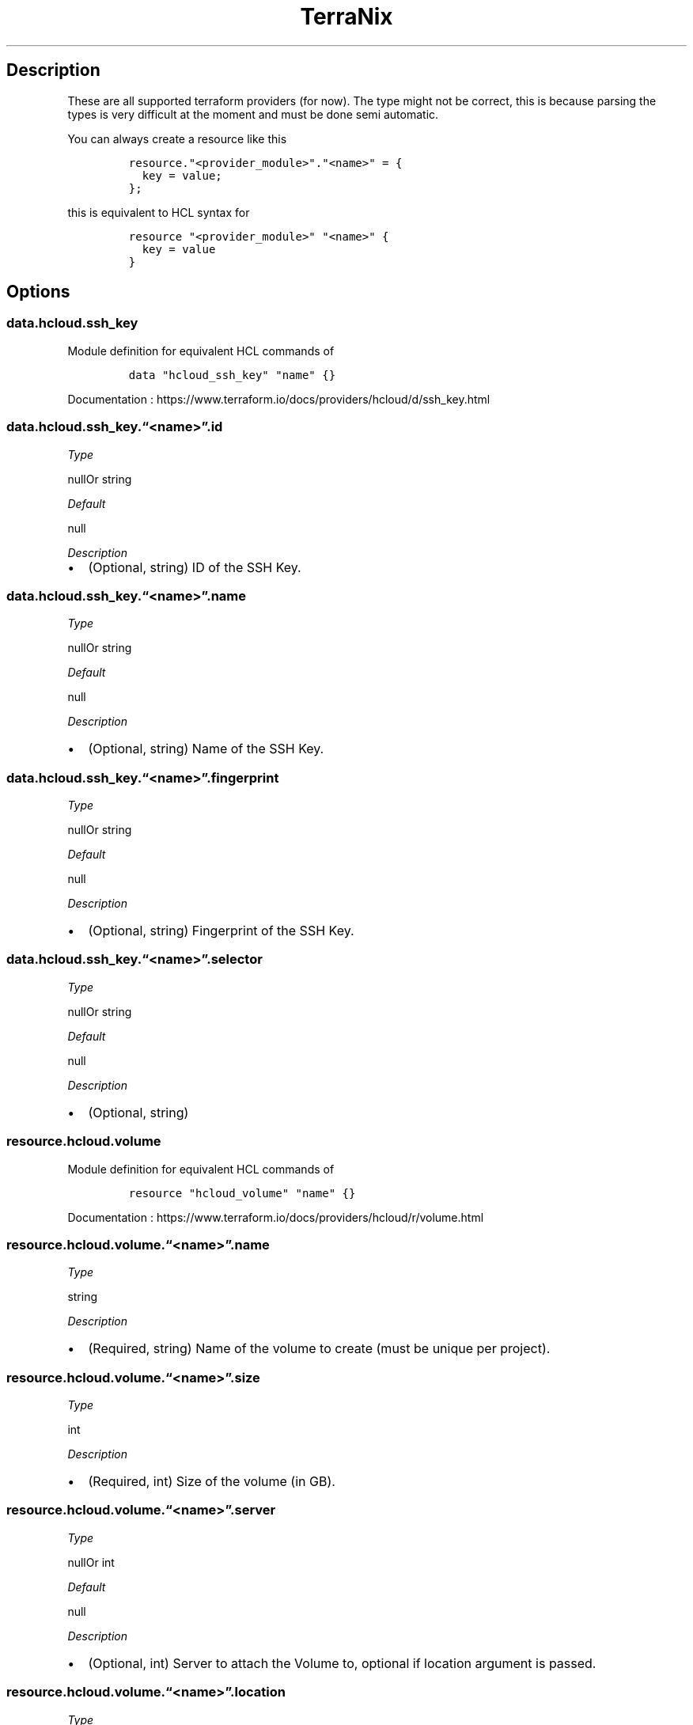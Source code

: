 .\" Automatically generated by Pandoc 2.2.1
.\"
.TH "TerraNix" "" "2018\-12\-08" "" ""
.hy
.SH Description
.PP
These are all supported terraform providers (for now).
The type might not be correct, this is because parsing the types is very
difficult at the moment and must be done semi automatic.
.PP
You can always create a resource like this
.IP
.nf
\f[C]
resource."<provider_module>"."<name>"\ =\ {
\ \ key\ =\ value;
};
\f[]
.fi
.PP
this is equivalent to HCL syntax for
.IP
.nf
\f[C]
resource\ "<provider_module>"\ "<name>"\ {
\ \ key\ =\ value
}
\f[]
.fi
.SH Options
.SS data.hcloud.ssh_key
.PP
Module definition for equivalent HCL commands of
.IP
.nf
\f[C]
data\ "hcloud_ssh_key"\ "name"\ {}
\f[]
.fi
.PP
Documentation :
https://www.terraform.io/docs/providers/hcloud/d/ssh_key.html
.SS data.hcloud.ssh_key.\[lq]<name>\[rq].id
.PP
\f[I]Type\f[]
.PP
nullOr string
.PP
\f[I]Default\f[]
.PP
null
.PP
\f[I]Description\f[]
.IP \[bu] 2
(Optional, string) ID of the SSH Key.
.SS data.hcloud.ssh_key.\[lq]<name>\[rq].name
.PP
\f[I]Type\f[]
.PP
nullOr string
.PP
\f[I]Default\f[]
.PP
null
.PP
\f[I]Description\f[]
.IP \[bu] 2
(Optional, string) Name of the SSH Key.
.SS data.hcloud.ssh_key.\[lq]<name>\[rq].fingerprint
.PP
\f[I]Type\f[]
.PP
nullOr string
.PP
\f[I]Default\f[]
.PP
null
.PP
\f[I]Description\f[]
.IP \[bu] 2
(Optional, string) Fingerprint of the SSH Key.
.SS data.hcloud.ssh_key.\[lq]<name>\[rq].selector
.PP
\f[I]Type\f[]
.PP
nullOr string
.PP
\f[I]Default\f[]
.PP
null
.PP
\f[I]Description\f[]
.IP \[bu] 2
(Optional, string)
.SS resource.hcloud.volume
.PP
Module definition for equivalent HCL commands of
.IP
.nf
\f[C]
resource\ "hcloud_volume"\ "name"\ {}
\f[]
.fi
.PP
Documentation :
https://www.terraform.io/docs/providers/hcloud/r/volume.html
.SS resource.hcloud.volume.\[lq]<name>\[rq].name
.PP
\f[I]Type\f[]
.PP
string
.PP
\f[I]Description\f[]
.IP \[bu] 2
(Required, string) Name of the volume to create (must be unique per
project).
.SS resource.hcloud.volume.\[lq]<name>\[rq].size
.PP
\f[I]Type\f[]
.PP
int
.PP
\f[I]Description\f[]
.IP \[bu] 2
(Required, int) Size of the volume (in GB).
.SS resource.hcloud.volume.\[lq]<name>\[rq].server
.PP
\f[I]Type\f[]
.PP
nullOr int
.PP
\f[I]Default\f[]
.PP
null
.PP
\f[I]Description\f[]
.IP \[bu] 2
(Optional, int) Server to attach the Volume to, optional if location
argument is passed.
.SS resource.hcloud.volume.\[lq]<name>\[rq].location
.PP
\f[I]Type\f[]
.PP
nullOr string
.PP
\f[I]Default\f[]
.PP
null
.PP
\f[I]Description\f[]
.IP \[bu] 2
(Optional, string) Location of the volume to create, optional if
server_id argument is passed.
.SS data.hcloud.image
.PP
Module definition for equivalent HCL commands of
.IP
.nf
\f[C]
data\ "hcloud_image"\ "name"\ {}
\f[]
.fi
.PP
Documentation :
https://www.terraform.io/docs/providers/hcloud/d/image.html
.SS data.hcloud.image.\[lq]<name>\[rq].id
.PP
\f[I]Type\f[]
.PP
nullOr string
.PP
\f[I]Default\f[]
.PP
null
.PP
\f[I]Description\f[]
.IP \[bu] 2
(Optional, string) ID of the Image.
.SS data.hcloud.image.\[lq]<name>\[rq].name
.PP
\f[I]Type\f[]
.PP
nullOr string
.PP
\f[I]Default\f[]
.PP
null
.PP
\f[I]Description\f[]
.IP \[bu] 2
(Optional, string) Name of the Image.
.SS data.hcloud.image.\[lq]<name>\[rq].selector
.PP
\f[I]Type\f[]
.PP
nullOr string
.PP
\f[I]Default\f[]
.PP
null
.PP
\f[I]Description\f[]
.IP \[bu] 2
(Optional, string)
.SS data.hcloud.image.\[lq]<name>\[rq].most_recent
.PP
\f[I]Type\f[]
.PP
nullOr string
.PP
\f[I]Default\f[]
.PP
null
.PP
\f[I]Description\f[]
.IP \[bu] 2
(Optional, bool) If more than one result is returned, use the most
recent Image.
.SS resource.hcloud.floating_ip
.PP
Module definition for equivalent HCL commands of
.IP
.nf
\f[C]
resource\ "hcloud_floating_ip"\ "name"\ {}
\f[]
.fi
.PP
Documentation :
https://www.terraform.io/docs/providers/hcloud/r/floating_ip.html
.SS resource.hcloud.floating_ip.\[lq]<name>\[rq].type
.PP
\f[I]Type\f[]
.PP
nullOr string
.PP
\f[I]Default\f[]
.PP
null
.PP
\f[I]Description\f[]
.IP \[bu] 2
(Required, string) Type of the Floating IP.
.SS resource.hcloud.floating_ip.\[lq]<name>\[rq].server_id
.PP
\f[I]Type\f[]
.PP
nullOr string
.PP
\f[I]Default\f[]
.PP
null
.PP
\f[I]Description\f[]
.IP \[bu] 2
(Optional, int) Server to assign the Floating IP to.
.SS resource.hcloud.floating_ip.\[lq]<name>\[rq].home_location
.PP
\f[I]Type\f[]
.PP
nullOr string
.PP
\f[I]Default\f[]
.PP
null
.PP
\f[I]Description\f[]
.IP \[bu] 2
(Optional, string) Home location (routing is optimized for that
location).
Optional if server_id argument is passed.
.SS resource.hcloud.floating_ip.\[lq]<name>\[rq].description
.PP
\f[I]Type\f[]
.PP
nullOr string
.PP
\f[I]Default\f[]
.PP
null
.PP
\f[I]Description\f[]
.IP \[bu] 2
(Optional, string) Description of the Floating IP.
.SS data.hcloud.floating_ip
.PP
Module definition for equivalent HCL commands of
.IP
.nf
\f[C]
data\ "hcloud_floating_ip"\ "name"\ {}
\f[]
.fi
.PP
Documentation :
https://www.terraform.io/docs/providers/hcloud/d/floating_ip.html
.SS data.hcloud.floating_ip.\[lq]<name>\[rq].ip_address
.PP
\f[I]Type\f[]
.PP
nullOr string
.PP
\f[I]Default\f[]
.PP
null
.PP
\f[I]Description\f[]
.IP \[bu] 2
(Optional, string) IP address of the Floating IP.
.SS data.hcloud.floating_ip.\[lq]<name>\[rq].selector
.PP
\f[I]Type\f[]
.PP
nullOr string
.PP
\f[I]Default\f[]
.PP
null
.PP
\f[I]Description\f[]
.IP \[bu] 2
(Optional, string)
.SS resource.hcloud.floating_ip_assignment
.PP
Module definition for equivalent HCL commands of
.IP
.nf
\f[C]
resource\ "hcloud_floating_ip_assignment"\ "name"\ {}
\f[]
.fi
.PP
Documentation :
https://www.terraform.io/docs/providers/hcloud/r/floating_ip_assignment.html
.SS resource.hcloud.floating_ip_assignment.\[lq]<name>\[rq].floating_ip_id
.PP
\f[I]Type\f[]
.PP
nullOr string
.PP
\f[I]Default\f[]
.PP
null
.PP
\f[I]Description\f[]
.IP \[bu] 2
(Required, int) ID of the Floating IP.
.SS resource.hcloud.floating_ip_assignment.\[lq]<name>\[rq].server_id
.PP
\f[I]Type\f[]
.PP
nullOr string
.PP
\f[I]Default\f[]
.PP
null
.PP
\f[I]Description\f[]
.IP \[bu] 2
(Required, int) Server to assign the Floating IP to.
.SS resource.hcloud.volume_attachment
.PP
Module definition for equivalent HCL commands of
.IP
.nf
\f[C]
resource\ "hcloud_volume_attachment"\ "name"\ {}
\f[]
.fi
.PP
Documentation :
https://www.terraform.io/docs/providers/hcloud/r/volume_attachment.html
.SS resource.hcloud.volume_attachment.\[lq]<name>\[rq].volume_id
.PP
\f[I]Type\f[]
.PP
nullOr string
.PP
\f[I]Default\f[]
.PP
null
.PP
\f[I]Description\f[]
.IP \[bu] 2
(Required, int) ID of the Volume.
.SS resource.hcloud.volume_attachment.\[lq]<name>\[rq].server_id
.PP
\f[I]Type\f[]
.PP
nullOr string
.PP
\f[I]Default\f[]
.PP
null
.PP
\f[I]Description\f[]
.IP \[bu] 2
(Required, int) Server to attach the Volume to.
.SS resource.hcloud.server
.PP
Module definition for equivalent HCL commands of
.IP
.nf
\f[C]
resource\ "hcloud_server"\ "name"\ {}
\f[]
.fi
.PP
Documentation :
https://www.terraform.io/docs/providers/hcloud/r/server.html
.SS resource.hcloud.server.\[lq]<name>\[rq].name
.PP
\f[I]Type\f[]
.PP
string
.PP
\f[I]Description\f[]
.IP \[bu] 2
(Required, string) Name of the server to create (must be unique per
project and a valid hostname as per RFC 1123).
.SS resource.hcloud.server.\[lq]<name>\[rq].server_type
.PP
\f[I]Type\f[]
.PP
string
.PP
\f[I]Description\f[]
.IP \[bu] 2
(Required, string) Name of the server type this server should be created
with.
.SS resource.hcloud.server.\[lq]<name>\[rq].image
.PP
\f[I]Type\f[]
.PP
string
.PP
\f[I]Description\f[]
.IP \[bu] 2
(Required, string) Name or ID of the image the server is created from.
.SS resource.hcloud.server.\[lq]<name>\[rq].location
.PP
\f[I]Type\f[]
.PP
nullOr string
.PP
\f[I]Default\f[]
.PP
null
.PP
\f[I]Description\f[]
.IP \[bu] 2
(Optional, string) The location name to create the server in.
, or
.SS resource.hcloud.server.\[lq]<name>\[rq].datacenter
.PP
\f[I]Type\f[]
.PP
nullOr string
.PP
\f[I]Default\f[]
.PP
null
.PP
\f[I]Description\f[]
.IP \[bu] 2
(Optional, string) The datacenter name to create the server in.
.SS resource.hcloud.server.\[lq]<name>\[rq].user_data
.PP
\f[I]Type\f[]
.PP
nullOr string
.PP
\f[I]Default\f[]
.PP
null
.PP
\f[I]Description\f[]
.IP \[bu] 2
(Optional, string) Cloud\-Init user data to use during server creation
.SS resource.hcloud.server.\[lq]<name>\[rq].ssh_keys
.PP
\f[I]Type\f[]
.PP
nullOr (listOf string)
.PP
\f[I]Default\f[]
.PP
null
.PP
\f[I]Description\f[]
.IP \[bu] 2
(Optional, list) SSH key IDs or names which should be injected into the
server at creation time
.SS resource.hcloud.server.\[lq]<name>\[rq].keep_disk
.PP
\f[I]Type\f[]
.PP
nullOr bool
.PP
\f[I]Default\f[]
.PP
null
.PP
\f[I]Description\f[]
.IP \[bu] 2
(Optional, bool) If true, do not upgrade the disk.
This allows downgrading the server type later.
.SS resource.hcloud.server.\[lq]<name>\[rq].iso
.PP
\f[I]Type\f[]
.PP
nullOr string
.PP
\f[I]Default\f[]
.PP
null
.PP
\f[I]Description\f[]
.IP \[bu] 2
(Optional, string) Name of an ISO image to mount.
.SS resource.hcloud.server.\[lq]<name>\[rq].rescue
.PP
\f[I]Type\f[]
.PP
nullOr string
.PP
\f[I]Default\f[]
.PP
null
.PP
\f[I]Description\f[]
.IP \[bu] 2
(Optional, string) Enable and boot in to the specified rescue system.
This enables simple installation of custom operating systems.
or
.SS resource.hcloud.server.\[lq]<name>\[rq].labels
.PP
\f[I]Type\f[]
.PP
nullOr (attrsOf string)
.PP
\f[I]Default\f[]
.PP
null
.PP
\f[I]Description\f[]
.IP \[bu] 2
(Optional, map) User\-defined labels (key\-value pairs) should be
created with.
.SS resource.hcloud.server.\[lq]<name>\[rq].backups
.PP
\f[I]Type\f[]
.PP
nullOr bool
.PP
\f[I]Default\f[]
.PP
null
.PP
\f[I]Description\f[]
.IP \[bu] 2
(Optional, boolean) Enable or disable backups.
.SS resource.hcloud.ssh_key
.PP
Module definition for equivalent HCL commands of
.IP
.nf
\f[C]
resource\ "hcloud_ssh_key"\ "name"\ {}
\f[]
.fi
.PP
Documentation :
https://www.terraform.io/docs/providers/hcloud/r/ssh_key.html
.SS resource.hcloud.ssh_key.\[lq]<name>\[rq].name
.PP
\f[I]Type\f[]
.PP
nullOr string
.PP
\f[I]Default\f[]
.PP
null
.PP
\f[I]Description\f[]
.IP \[bu] 2
(Required, string) Name of the SSH key.
.SS resource.hcloud.ssh_key.\[lq]<name>\[rq].public_key
.PP
\f[I]Type\f[]
.PP
nullOr string
.PP
\f[I]Default\f[]
.PP
null
.PP
\f[I]Description\f[]
.IP \[bu] 2
(Required, string) The public key.
If this is a file, it can be read using the file interpolation function
.SS resource.hcloud.rdns
.PP
Module definition for equivalent HCL commands of
.IP
.nf
\f[C]
resource\ "hcloud_rdns"\ "name"\ {}
\f[]
.fi
.PP
Documentation :
https://www.terraform.io/docs/providers/hcloud/r/rdns.html
.SS resource.hcloud.rdns.\[lq]<name>\[rq].dns_ptr
.PP
\f[I]Type\f[]
.PP
nullOr string
.PP
\f[I]Default\f[]
.PP
null
.PP
\f[I]Description\f[]
.IP \[bu] 2
(Required, string) The DNS address the should resolve to.
.SS resource.hcloud.rdns.\[lq]<name>\[rq].ip_address
.PP
\f[I]Type\f[]
.PP
nullOr string
.PP
\f[I]Default\f[]
.PP
null
.PP
\f[I]Description\f[]
.IP \[bu] 2
(Required, string) The IP address that should point to .
.SS resource.hcloud.rdns.\[lq]<name>\[rq].server_id
.PP
\f[I]Type\f[]
.PP
nullOr string
.PP
\f[I]Default\f[]
.PP
null
.PP
\f[I]Description\f[]
.IP \[bu] 2
(Required, int) The server the belongs to.
.SS resource.hcloud.rdns.\[lq]<name>\[rq].floating_ip_id
.PP
\f[I]Type\f[]
.PP
nullOr string
.PP
\f[I]Default\f[]
.PP
null
.PP
\f[I]Description\f[]
.IP \[bu] 2
(Required, int) The Floating IP the belongs to.
.SS data.hcloud.volume
.PP
Module definition for equivalent HCL commands of
.IP
.nf
\f[C]
data\ "hcloud_volume"\ "name"\ {}
\f[]
.fi
.PP
Documentation :
https://www.terraform.io/docs/providers/hcloud/d/volume.html
.SS data.hcloud.volume.\[lq]<name>\[rq].id
.PP
\f[I]Type\f[]
.PP
nullOr string
.PP
\f[I]Default\f[]
.PP
null
.PP
\f[I]Description\f[]
.IP \[bu] 2
ID of the volume.
.SS data.hcloud.volume.\[lq]<name>\[rq].name
.PP
\f[I]Type\f[]
.PP
nullOr string
.PP
\f[I]Default\f[]
.PP
null
.PP
\f[I]Description\f[]
.IP \[bu] 2
Name of the volume.
.SS data.hcloud.volume.\[lq]<name>\[rq].selector
.PP
\f[I]Type\f[]
.PP
nullOr string
.PP
\f[I]Default\f[]
.PP
null
.PP
\f[I]Description\f[]
.IP \[bu] 2
Label Selector.
For more information about possible values, visit the .
.SS resource.cloudflare.load_balancer_pool
.PP
Module definition for equivalent HCL commands of
.IP
.nf
\f[C]
resource\ "cloudflare_load_balancer_pool"\ "name"\ {}
\f[]
.fi
.PP
Documentation :
https://www.terraform.io/docs/providers/cloudflare/r/load_balancer_pool.html
.SS resource.cloudflare.load_balancer_pool.\[lq]<name>\[rq].name
.PP
\f[I]Type\f[]
.PP
nullOr string
.PP
\f[I]Default\f[]
.PP
null
.PP
\f[I]Description\f[]
.IP \[bu] 2
(Required) A short name (tag) for the pool.
Only alphanumeric characters, hyphens, and underscores are allowed.
.SS resource.cloudflare.load_balancer_pool.\[lq]<name>\[rq].origins
.PP
\f[I]Type\f[]
.PP
nullOr string
.PP
\f[I]Default\f[]
.PP
null
.PP
\f[I]Description\f[]
.IP \[bu] 2
(Required) The list of origins within this pool.
Traffic directed at this pool is balanced across all currently healthy
origins, provided the pool itself is healthy.
It\[aq]s a complex value.
See description below.
.SS resource.cloudflare.load_balancer_pool.\[lq]<name>\[rq].check_regions
.PP
\f[I]Type\f[]
.PP
nullOr string
.PP
\f[I]Default\f[]
.PP
null
.PP
\f[I]Description\f[]
.IP \[bu] 2
(Optional) A list of regions (specified by region code) from which to
run health checks.
Empty means every Cloudflare data center (the default), but requires an
Enterprise plan.
Region codes can be found .
.SS resource.cloudflare.load_balancer_pool.\[lq]<name>\[rq].description
.PP
\f[I]Type\f[]
.PP
nullOr string
.PP
\f[I]Default\f[]
.PP
null
.PP
\f[I]Description\f[]
.IP \[bu] 2
(Optional) Free text description.
.SS resource.cloudflare.load_balancer_pool.\[lq]<name>\[rq].enabled
.PP
\f[I]Type\f[]
.PP
nullOr string
.PP
\f[I]Default\f[]
.PP
null
.PP
\f[I]Description\f[]
.IP \[bu] 2
(Optional) Whether to enable (the default) this pool.
Disabled pools will not receive traffic and are excluded from health
checks.
Disabling a pool will cause any load balancers using it to failover to
the next pool (if any).
.SS resource.cloudflare.load_balancer_pool.\[lq]<name>\[rq].minimum_origins
.PP
\f[I]Type\f[]
.PP
nullOr string
.PP
\f[I]Default\f[]
.PP
null
.PP
\f[I]Description\f[]
.IP \[bu] 2
(Optional) The minimum number of origins that must be healthy for this
pool to serve traffic.
If the number of healthy origins falls below this number, the pool will
be marked unhealthy and we will failover to the next available pool.
Default: 1.
.SS resource.cloudflare.load_balancer_pool.\[lq]<name>\[rq].monitor
.PP
\f[I]Type\f[]
.PP
nullOr string
.PP
\f[I]Default\f[]
.PP
null
.PP
\f[I]Description\f[]
.IP \[bu] 2
(Optional) The ID of the Monitor to use for health checking origins
within this pool.
.SS resource.cloudflare.load_balancer_pool.\[lq]<name>\[rq].notification_email
.PP
\f[I]Type\f[]
.PP
nullOr string
.PP
\f[I]Default\f[]
.PP
null
.PP
\f[I]Description\f[]
.IP \[bu] 2
(Optional) The email address to send health status notifications to.
This can be an individual mailbox or a mailing list.
.SS resource.cloudflare.worker_script
.PP
Module definition for equivalent HCL commands of
.IP
.nf
\f[C]
resource\ "cloudflare_worker_script"\ "name"\ {}
\f[]
.fi
.PP
Documentation :
https://www.terraform.io/docs/providers/cloudflare/r/worker_script.html
.SS resource.cloudflare.worker_script.\[lq]<name>\[rq].zone
.PP
\f[I]Type\f[]
.PP
nullOr string
.PP
\f[I]Default\f[]
.PP
null
.PP
\f[I]Description\f[]
.IP \[bu] 2
(Required for single\-script accounts) The zone for the script.
.SS resource.cloudflare.worker_script.\[lq]<name>\[rq].name
.PP
\f[I]Type\f[]
.PP
nullOr string
.PP
\f[I]Default\f[]
.PP
null
.PP
\f[I]Description\f[]
.IP \[bu] 2
(Required for multi\-script accounts) The name for the script.
.SS resource.cloudflare.worker_script.\[lq]<name>\[rq].content
.PP
\f[I]Type\f[]
.PP
nullOr string
.PP
\f[I]Default\f[]
.PP
null
.PP
\f[I]Description\f[]
.IP \[bu] 2
(Required) The script content.
.SS resource.cloudflare.firewall_rule
.PP
Module definition for equivalent HCL commands of
.IP
.nf
\f[C]
resource\ "cloudflare_firewall_rule"\ "name"\ {}
\f[]
.fi
.PP
Documentation :
https://www.terraform.io/docs/providers/cloudflare/r/firewall_rule.html
.SS resource.cloudflare.firewall_rule.\[lq]<name>\[rq].zone
.PP
\f[I]Type\f[]
.PP
nullOr string
.PP
\f[I]Default\f[]
.PP
null
.PP
\f[I]Description\f[]
.IP \[bu] 2
(Optional) The DNS zone to which the Firewall Rule should be added.
Will be resolved to upon creation.
.SS resource.cloudflare.firewall_rule.\[lq]<name>\[rq].zone_id
.PP
\f[I]Type\f[]
.PP
nullOr string
.PP
\f[I]Default\f[]
.PP
null
.PP
\f[I]Description\f[]
.IP \[bu] 2
(Optional) The DNS zone to which the Filter should be added.
.SS resource.cloudflare.firewall_rule.\[lq]<name>\[rq].action
.PP
\f[I]Type\f[]
.PP
nullOr string
.PP
\f[I]Default\f[]
.PP
null
.PP
\f[I]Description\f[]
.IP \[bu] 2
(Required) The action to apply to a matched request.
Allowed values: \[lq]block\[rq], \[lq]challenge\[rq], \[lq]allow\[rq],
\[lq]js_challenge\[rq].
.SS resource.cloudflare.firewall_rule.\[lq]<name>\[rq].priority
.PP
\f[I]Type\f[]
.PP
nullOr string
.PP
\f[I]Default\f[]
.PP
null
.PP
\f[I]Description\f[]
.IP \[bu] 2
(Optional) The priority of the rule to allow control of processing
order.
A lower number indicates high priority.
If not provided, any rules with a priority will be sequenced before
those without.
.SS resource.cloudflare.firewall_rule.\[lq]<name>\[rq].paused
.PP
\f[I]Type\f[]
.PP
nullOr string
.PP
\f[I]Default\f[]
.PP
null
.PP
\f[I]Description\f[]
.IP \[bu] 2
(Optional) Whether this filter based firewall rule is currently paused.
Boolean value.
.SS resource.cloudflare.firewall_rule.\[lq]<name>\[rq].expression
.PP
\f[I]Type\f[]
.PP
nullOr string
.PP
\f[I]Default\f[]
.PP
null
.PP
\f[I]Description\f[]
.IP \[bu] 2
(Required) The filter expression to be used.
.SS resource.cloudflare.firewall_rule.\[lq]<name>\[rq].description
.PP
\f[I]Type\f[]
.PP
nullOr string
.PP
\f[I]Default\f[]
.PP
null
.PP
\f[I]Description\f[]
.IP \[bu] 2
(Optional) A description of the rule to help identify it.
.SS resource.cloudflare.page_rule
.PP
Module definition for equivalent HCL commands of
.IP
.nf
\f[C]
resource\ "cloudflare_page_rule"\ "name"\ {}
\f[]
.fi
.PP
Documentation :
https://www.terraform.io/docs/providers/cloudflare/r/page_rule.html
.SS resource.cloudflare.page_rule.\[lq]<name>\[rq].zone
.PP
\f[I]Type\f[]
.PP
nullOr string
.PP
\f[I]Default\f[]
.PP
null
.PP
\f[I]Description\f[]
.IP \[bu] 2
(Required) The DNS zone to which the page rule should be added.
.SS resource.cloudflare.page_rule.\[lq]<name>\[rq].target
.PP
\f[I]Type\f[]
.PP
nullOr string
.PP
\f[I]Default\f[]
.PP
null
.PP
\f[I]Description\f[]
.IP \[bu] 2
(Required) The URL pattern to target with the page rule.
.SS resource.cloudflare.page_rule.\[lq]<name>\[rq].actions
.PP
\f[I]Type\f[]
.PP
nullOr string
.PP
\f[I]Default\f[]
.PP
null
.PP
\f[I]Description\f[]
.IP \[bu] 2
(Required) The actions taken by the page rule, options given below.
.SS resource.cloudflare.page_rule.\[lq]<name>\[rq].priority
.PP
\f[I]Type\f[]
.PP
nullOr string
.PP
\f[I]Default\f[]
.PP
null
.PP
\f[I]Description\f[]
.IP \[bu] 2
(Optional) The priority of the page rule among others for this target.
.SS resource.cloudflare.page_rule.\[lq]<name>\[rq].status
.PP
\f[I]Type\f[]
.PP
nullOr string
.PP
\f[I]Default\f[]
.PP
null
.PP
\f[I]Description\f[]
.IP \[bu] 2
(Optional) Whether the page rule is active or disabled.
.SS resource.cloudflare.custom_pages
.PP
Module definition for equivalent HCL commands of
.IP
.nf
\f[C]
resource\ "cloudflare_custom_pages"\ "name"\ {}
\f[]
.fi
.PP
Documentation :
https://www.terraform.io/docs/providers/cloudflare/r/custom_pages.html
.SS resource.cloudflare.custom_pages.\[lq]<name>\[rq].zone_id
.PP
\f[I]Type\f[]
.PP
nullOr string
.PP
\f[I]Default\f[]
.PP
null
.PP
\f[I]Description\f[]
.IP \[bu] 2
(Optional) The zone ID where the custom pages should be updated.
Either or must be provided.
.SS resource.cloudflare.custom_pages.\[lq]<name>\[rq].account_id
.PP
\f[I]Type\f[]
.PP
nullOr string
.PP
\f[I]Default\f[]
.PP
null
.PP
\f[I]Description\f[]
.IP \[bu] 2
(Optional) The account ID where the custom pages should be updated.
Either or must be provided.
If is present, it will override the zone setting.
.SS resource.cloudflare.custom_pages.\[lq]<name>\[rq].type
.PP
\f[I]Type\f[]
.PP
nullOr string
.PP
\f[I]Default\f[]
.PP
null
.PP
\f[I]Description\f[]
.IP \[bu] 2
(Required) The type of custom page you wish to update.
Must be one of , , , , , , , , , .
.SS resource.cloudflare.custom_pages.\[lq]<name>\[rq].url
.PP
\f[I]Type\f[]
.PP
nullOr string
.PP
\f[I]Default\f[]
.PP
null
.PP
\f[I]Description\f[]
.IP \[bu] 2
(Required) URL of where the custom page source is located.
.SS resource.cloudflare.custom_pages.\[lq]<name>\[rq].state
.PP
\f[I]Type\f[]
.PP
nullOr string
.PP
\f[I]Default\f[]
.PP
null
.PP
\f[I]Description\f[]
.IP \[bu] 2
(Required) Managed state of the custom page.
Must be one of , .
If the value is it will be removed from the Terraform state management.
.SS resource.cloudflare.load_balancer_monitor
.PP
Module definition for equivalent HCL commands of
.IP
.nf
\f[C]
resource\ "cloudflare_load_balancer_monitor"\ "name"\ {}
\f[]
.fi
.PP
Documentation :
https://www.terraform.io/docs/providers/cloudflare/r/load_balancer_monitor.html
.SS resource.cloudflare.load_balancer_monitor.\[lq]<name>\[rq].expected_body
.PP
\f[I]Type\f[]
.PP
nullOr string
.PP
\f[I]Default\f[]
.PP
null
.PP
\f[I]Description\f[]
.IP \[bu] 2
(Required) A case\-insensitive sub\-string to look for in the response
body.
If this string is not found, the origin will be marked as unhealthy.
.SS resource.cloudflare.load_balancer_monitor.\[lq]<name>\[rq].expected_codes
.PP
\f[I]Type\f[]
.PP
nullOr string
.PP
\f[I]Default\f[]
.PP
null
.PP
\f[I]Description\f[]
.IP \[bu] 2
(Required) The expected HTTP response code or code range of the health
check.
Eg
.SS resource.cloudflare.load_balancer_monitor.\[lq]<name>\[rq].method
.PP
\f[I]Type\f[]
.PP
nullOr string
.PP
\f[I]Default\f[]
.PP
null
.PP
\f[I]Description\f[]
.IP \[bu] 2
(Optional) The HTTP method to use for the health check.
Default: \[lq]GET\[rq].
.SS resource.cloudflare.load_balancer_monitor.\[lq]<name>\[rq].timeout
.PP
\f[I]Type\f[]
.PP
nullOr string
.PP
\f[I]Default\f[]
.PP
null
.PP
\f[I]Description\f[]
.IP \[bu] 2
(Optional) The timeout (in seconds) before marking the health check as
failed.
Default: 5.
.SS resource.cloudflare.load_balancer_monitor.\[lq]<name>\[rq].path
.PP
\f[I]Type\f[]
.PP
nullOr string
.PP
\f[I]Default\f[]
.PP
null
.PP
\f[I]Description\f[]
.IP \[bu] 2
(Optional) The endpoint path to health check against.
Default: \[lq]/\[rq].
.SS resource.cloudflare.load_balancer_monitor.\[lq]<name>\[rq].interval
.PP
\f[I]Type\f[]
.PP
nullOr string
.PP
\f[I]Default\f[]
.PP
null
.PP
\f[I]Description\f[]
.IP \[bu] 2
(Optional) The interval between each health check.
Shorter intervals may improve failover time, but will increase load on
the origins as we check from multiple locations.
Default: 60.
.SS resource.cloudflare.load_balancer_monitor.\[lq]<name>\[rq].retries
.PP
\f[I]Type\f[]
.PP
nullOr string
.PP
\f[I]Default\f[]
.PP
null
.PP
\f[I]Description\f[]
.IP \[bu] 2
(Optional) The number of retries to attempt in case of a timeout before
marking the origin as unhealthy.
Retries are attempted immediately.
Default: 2.
.SS resource.cloudflare.load_balancer_monitor.\[lq]<name>\[rq].header
.PP
\f[I]Type\f[]
.PP
nullOr string
.PP
\f[I]Default\f[]
.PP
null
.PP
\f[I]Description\f[]
.IP \[bu] 2
(Optional) The HTTP request headers to send in the health check.
It is recommended you set a Host header by default.
The User\-Agent header cannot be overridden.
Fields documented below.
.SS resource.cloudflare.load_balancer_monitor.\[lq]<name>\[rq].type
.PP
\f[I]Type\f[]
.PP
nullOr string
.PP
\f[I]Default\f[]
.PP
null
.PP
\f[I]Description\f[]
.IP \[bu] 2
(Optional) The protocol to use for the healthcheck.
Currently supported protocols are `HTTP' and `HTTPS'.
Default: \[lq]http\[rq].
.SS resource.cloudflare.load_balancer_monitor.\[lq]<name>\[rq].description
.PP
\f[I]Type\f[]
.PP
nullOr string
.PP
\f[I]Default\f[]
.PP
null
.PP
\f[I]Description\f[]
.IP \[bu] 2
(Optional) Free text description.
.SS resource.cloudflare.access_policy
.PP
Module definition for equivalent HCL commands of
.IP
.nf
\f[C]
resource\ "cloudflare_access_policy"\ "name"\ {}
\f[]
.fi
.PP
Documentation :
https://www.terraform.io/docs/providers/cloudflare/r/access_policy.html
.SS resource.cloudflare.access_policy.\[lq]<name>\[rq].application_id
.PP
\f[I]Type\f[]
.PP
nullOr string
.PP
\f[I]Default\f[]
.PP
null
.PP
\f[I]Description\f[]
.IP \[bu] 2
(Required) The ID of the application the policy is associated with.
.SS resource.cloudflare.access_policy.\[lq]<name>\[rq].zone_id
.PP
\f[I]Type\f[]
.PP
nullOr string
.PP
\f[I]Default\f[]
.PP
null
.PP
\f[I]Description\f[]
.IP \[bu] 2
(Required) The DNS zone to which the access rule should be added.
.SS resource.cloudflare.access_policy.\[lq]<name>\[rq].decision
.PP
\f[I]Type\f[]
.PP
nullOr string
.PP
\f[I]Default\f[]
.PP
null
.PP
\f[I]Description\f[]
.IP \[bu] 2
(Required) The complete URL of the asset you wish to put Cloudflare
Access in front of.
Can include subdomains or paths.
Or both.
.SS resource.cloudflare.access_policy.\[lq]<name>\[rq].name
.PP
\f[I]Type\f[]
.PP
nullOr string
.PP
\f[I]Default\f[]
.PP
null
.PP
\f[I]Description\f[]
.IP \[bu] 2
(Required) Friendly name of the Access Application.
.SS resource.cloudflare.access_policy.\[lq]<name>\[rq].precedence
.PP
\f[I]Type\f[]
.PP
nullOr string
.PP
\f[I]Default\f[]
.PP
null
.PP
\f[I]Description\f[]
.IP \[bu] 2
(Optional) Friendly name of the Access Application.
.SS resource.cloudflare.access_policy.\[lq]<name>\[rq].require
.PP
\f[I]Type\f[]
.PP
nullOr string
.PP
\f[I]Default\f[]
.PP
null
.PP
\f[I]Description\f[]
.IP \[bu] 2
(Optional) A series of access conditions, see below for full list.
.SS resource.cloudflare.access_policy.\[lq]<name>\[rq].exclude
.PP
\f[I]Type\f[]
.PP
nullOr string
.PP
\f[I]Default\f[]
.PP
null
.PP
\f[I]Description\f[]
.IP \[bu] 2
(Optional) A series of access conditions, see below for full list.
.SS resource.cloudflare.access_policy.\[lq]<name>\[rq].include
.PP
\f[I]Type\f[]
.PP
nullOr string
.PP
\f[I]Default\f[]
.PP
null
.PP
\f[I]Description\f[]
.IP \[bu] 2
(Required) A series of access conditions, see below for full list.
.SS resource.cloudflare.rate_limit
.PP
Module definition for equivalent HCL commands of
.IP
.nf
\f[C]
resource\ "cloudflare_rate_limit"\ "name"\ {}
\f[]
.fi
.PP
Documentation :
https://www.terraform.io/docs/providers/cloudflare/r/rate_limit.html
.SS resource.cloudflare.rate_limit.\[lq]<name>\[rq].zone
.PP
\f[I]Type\f[]
.PP
nullOr string
.PP
\f[I]Default\f[]
.PP
null
.PP
\f[I]Description\f[]
.IP \[bu] 2
(Required) The DNS zone to apply rate limiting to.
.SS resource.cloudflare.rate_limit.\[lq]<name>\[rq].threshold
.PP
\f[I]Type\f[]
.PP
nullOr string
.PP
\f[I]Default\f[]
.PP
null
.PP
\f[I]Description\f[]
.IP \[bu] 2
(Required) The threshold that triggers the rate limit mitigations,
combine with period.
i.e.\ threshold per period (min: 2, max: 1,000,000).
.SS resource.cloudflare.rate_limit.\[lq]<name>\[rq].period
.PP
\f[I]Type\f[]
.PP
nullOr string
.PP
\f[I]Default\f[]
.PP
null
.PP
\f[I]Description\f[]
.IP \[bu] 2
(Required) The time in seconds to count matching traffic.
If the count exceeds threshold within this period the action will be
performed (min: 1, max: 86,400).
.SS resource.cloudflare.rate_limit.\[lq]<name>\[rq].action
.PP
\f[I]Type\f[]
.PP
nullOr string
.PP
\f[I]Default\f[]
.PP
null
.PP
\f[I]Description\f[]
.IP \[bu] 2
(Required) The action to be performed when the threshold of matched
traffic within the period defined is exceeded.
.SS resource.cloudflare.rate_limit.\[lq]<name>\[rq].match
.PP
\f[I]Type\f[]
.PP
nullOr string
.PP
\f[I]Default\f[]
.PP
null
.PP
\f[I]Description\f[]
.IP \[bu] 2
(Optional) Determines which traffic the rate limit counts towards the
threshold.
By default matches all traffic in the zone.
See definition below.
.SS resource.cloudflare.rate_limit.\[lq]<name>\[rq].disabled
.PP
\f[I]Type\f[]
.PP
nullOr string
.PP
\f[I]Default\f[]
.PP
null
.PP
\f[I]Description\f[]
.IP \[bu] 2
(Optional) Whether this ratelimit is currently disabled.
Default: .
.SS resource.cloudflare.rate_limit.\[lq]<name>\[rq].description
.PP
\f[I]Type\f[]
.PP
nullOr string
.PP
\f[I]Default\f[]
.PP
null
.PP
\f[I]Description\f[]
.IP \[bu] 2
(Optional) A note that you can use to describe the reason for a rate
limit.
This value is sanitized and all tags are removed.
.SS resource.cloudflare.rate_limit.\[lq]<name>\[rq].bypass_url_patterns
.PP
\f[I]Type\f[]
.PP
nullOr string
.PP
\f[I]Default\f[]
.PP
null
.PP
\f[I]Description\f[]
.IP \[bu] 2
(Optional) URLs matching the patterns specified here will be excluded
from rate limiting.
.SS resource.cloudflare.rate_limit.\[lq]<name>\[rq].correlate
.PP
\f[I]Type\f[]
.PP
nullOr string
.PP
\f[I]Default\f[]
.PP
null
.PP
\f[I]Description\f[]
.IP \[bu] 2
(Optional) Determines how rate limiting is applied.
By default if not specified, rate limiting applies to the clients IP
address.
.SS resource.cloudflare.waf_rule
.PP
Module definition for equivalent HCL commands of
.IP
.nf
\f[C]
resource\ "cloudflare_waf_rule"\ "name"\ {}
\f[]
.fi
.PP
Documentation :
https://www.terraform.io/docs/providers/cloudflare/r/waf_rule.html
.SS resource.cloudflare.waf_rule.\[lq]<name>\[rq].zone
.PP
\f[I]Type\f[]
.PP
nullOr string
.PP
\f[I]Default\f[]
.PP
null
.PP
\f[I]Description\f[]
.IP \[bu] 2
(Required) The DNS zone to apply to.
.SS resource.cloudflare.waf_rule.\[lq]<name>\[rq].rule_id
.PP
\f[I]Type\f[]
.PP
nullOr string
.PP
\f[I]Default\f[]
.PP
null
.PP
\f[I]Description\f[]
.IP \[bu] 2
(Required) The WAF Rule ID.
.SS resource.cloudflare.waf_rule.\[lq]<name>\[rq].mode
.PP
\f[I]Type\f[]
.PP
nullOr string
.PP
\f[I]Default\f[]
.PP
null
.PP
\f[I]Description\f[]
.IP \[bu] 2
(Required) The mode of the rule, can be one of [\[lq]block\[rq],
\[lq]challenge\[rq], \[lq]default\[rq], \[lq]disable,\[rq]simulate"].
.SS resource.cloudflare.zone_settings_override
.PP
Module definition for equivalent HCL commands of
.IP
.nf
\f[C]
resource\ "cloudflare_zone_settings_override"\ "name"\ {}
\f[]
.fi
.PP
Documentation :
https://www.terraform.io/docs/providers/cloudflare/r/zone_settings_override.html
.SS resource.cloudflare.zone_settings_override.\[lq]<name>\[rq].name
.PP
\f[I]Type\f[]
.PP
nullOr string
.PP
\f[I]Default\f[]
.PP
null
.PP
\f[I]Description\f[]
.IP \[bu] 2
(Required) The DNS zone to which apply settings.
.SS resource.cloudflare.zone_settings_override.\[lq]<name>\[rq].settings
.PP
\f[I]Type\f[]
.PP
nullOr string
.PP
\f[I]Default\f[]
.PP
null
.PP
\f[I]Description\f[]
.IP \[bu] 2
(Optional) Settings overrides that will be applied to the zone.
If a setting is not specified the existing setting will be used.
For a full list of available settings see below.
.SS resource.cloudflare.filter
.PP
Module definition for equivalent HCL commands of
.IP
.nf
\f[C]
resource\ "cloudflare_filter"\ "name"\ {}
\f[]
.fi
.PP
Documentation :
https://www.terraform.io/docs/providers/cloudflare/r/filter.html
.SS resource.cloudflare.filter.\[lq]<name>\[rq].zone
.PP
\f[I]Type\f[]
.PP
nullOr string
.PP
\f[I]Default\f[]
.PP
null
.PP
\f[I]Description\f[]
.IP \[bu] 2
(Optional) The DNS zone to which the Filter should be added.
Will be resolved to upon creation.
.SS resource.cloudflare.filter.\[lq]<name>\[rq].zone_id
.PP
\f[I]Type\f[]
.PP
nullOr string
.PP
\f[I]Default\f[]
.PP
null
.PP
\f[I]Description\f[]
.IP \[bu] 2
(Optional) The DNS zone to which the Filter should be added.
.SS resource.cloudflare.filter.\[lq]<name>\[rq].paused
.PP
\f[I]Type\f[]
.PP
nullOr string
.PP
\f[I]Default\f[]
.PP
null
.PP
\f[I]Description\f[]
.IP \[bu] 2
(Optional) Whether this filter is currently paused.
Boolean value.
.SS resource.cloudflare.filter.\[lq]<name>\[rq].expression
.PP
\f[I]Type\f[]
.PP
nullOr string
.PP
\f[I]Default\f[]
.PP
null
.PP
\f[I]Description\f[]
.IP \[bu] 2
(Required) The filter expression to be used.
.SS resource.cloudflare.filter.\[lq]<name>\[rq].description
.PP
\f[I]Type\f[]
.PP
nullOr string
.PP
\f[I]Default\f[]
.PP
null
.PP
\f[I]Description\f[]
.IP \[bu] 2
(Optional) A note that you can use to describe the purpose of the
filter.
.SS resource.cloudflare.filter.\[lq]<name>\[rq].ref
.PP
\f[I]Type\f[]
.PP
nullOr string
.PP
\f[I]Default\f[]
.PP
null
.PP
\f[I]Description\f[]
.IP \[bu] 2
(Optional) Short reference tag to quickly select related rules.
.SS resource.cloudflare.access_application
.PP
Module definition for equivalent HCL commands of
.IP
.nf
\f[C]
resource\ "cloudflare_access_application"\ "name"\ {}
\f[]
.fi
.PP
Documentation :
https://www.terraform.io/docs/providers/cloudflare/r/access_application.html
.SS resource.cloudflare.access_application.\[lq]<name>\[rq].zone_id
.PP
\f[I]Type\f[]
.PP
nullOr string
.PP
\f[I]Default\f[]
.PP
null
.PP
\f[I]Description\f[]
.IP \[bu] 2
(Required) The DNS zone to which the access rule should be added.
.SS resource.cloudflare.access_application.\[lq]<name>\[rq].name
.PP
\f[I]Type\f[]
.PP
nullOr string
.PP
\f[I]Default\f[]
.PP
null
.PP
\f[I]Description\f[]
.IP \[bu] 2
(Required) Friendly name of the Access Application.
.SS resource.cloudflare.access_application.\[lq]<name>\[rq].domain
.PP
\f[I]Type\f[]
.PP
nullOr string
.PP
\f[I]Default\f[]
.PP
null
.PP
\f[I]Description\f[]
.IP \[bu] 2
(Required) The complete URL of the asset you wish to put Cloudflare
Access in front of.
Can include subdomains or paths.
Or both.
.SS resource.cloudflare.access_application.\[lq]<name>\[rq].session_duration
.PP
\f[I]Type\f[]
.PP
nullOr string
.PP
\f[I]Default\f[]
.PP
null
.PP
\f[I]Description\f[]
.IP \[bu] 2
(Optional) How often a user will be forced to re\-authorise.
Must be one of , , , , , .
.SS resource.cloudflare.zone_lockdown
.PP
Module definition for equivalent HCL commands of
.IP
.nf
\f[C]
resource\ "cloudflare_zone_lockdown"\ "name"\ {}
\f[]
.fi
.PP
Documentation :
https://www.terraform.io/docs/providers/cloudflare/r/zone_lockdown.html
.SS resource.cloudflare.zone_lockdown.\[lq]<name>\[rq].zone
.PP
\f[I]Type\f[]
.PP
nullOr string
.PP
\f[I]Default\f[]
.PP
null
.PP
\f[I]Description\f[]
.IP \[bu] 2
The DNS zone to which the lockdown will be added.
Will be resolved to upon creation.
.SS resource.cloudflare.zone_lockdown.\[lq]<name>\[rq].zone_id
.PP
\f[I]Type\f[]
.PP
nullOr string
.PP
\f[I]Default\f[]
.PP
null
.PP
\f[I]Description\f[]
.IP \[bu] 2
The DNS zone to which the access rule should be added.
.SS resource.cloudflare.zone_lockdown.\[lq]<name>\[rq].description
.PP
\f[I]Type\f[]
.PP
nullOr string
.PP
\f[I]Default\f[]
.PP
null
.PP
\f[I]Description\f[]
.IP \[bu] 2
(Optional) A description about the lockdown entry.
Typically used as a reminder or explanation for the lockdown.
.SS resource.cloudflare.zone_lockdown.\[lq]<name>\[rq].urls
.PP
\f[I]Type\f[]
.PP
nullOr string
.PP
\f[I]Default\f[]
.PP
null
.PP
\f[I]Description\f[]
.IP \[bu] 2
(Required) A list of simple wildcard patterns to match requests against.
The order of the urls is unimportant.
.SS resource.cloudflare.zone_lockdown.\[lq]<name>\[rq].configurations
.PP
\f[I]Type\f[]
.PP
nullOr string
.PP
\f[I]Default\f[]
.PP
null
.PP
\f[I]Description\f[]
.IP \[bu] 2
(Required) A list of IP addresses or IP ranges to match the request
against specified in target, value pairs.
It\[aq]s a complex value.
See description below.
The order of the configuration entries is unimportant.
.SS resource.cloudflare.zone_lockdown.\[lq]<name>\[rq].paused
.PP
\f[I]Type\f[]
.PP
nullOr string
.PP
\f[I]Default\f[]
.PP
null
.PP
\f[I]Description\f[]
.IP \[bu] 2
(Optional) Boolean of whether this zone lockdown is currently paused.
Default: false.
.SS resource.cloudflare.load_balancer
.PP
Module definition for equivalent HCL commands of
.IP
.nf
\f[C]
resource\ "cloudflare_load_balancer"\ "name"\ {}
\f[]
.fi
.PP
Documentation :
https://www.terraform.io/docs/providers/cloudflare/r/load_balancer.html
.SS resource.cloudflare.load_balancer.\[lq]<name>\[rq].zone
.PP
\f[I]Type\f[]
.PP
nullOr string
.PP
\f[I]Default\f[]
.PP
null
.PP
\f[I]Description\f[]
.IP \[bu] 2
(Required) The zone to add the load balancer to.
.SS resource.cloudflare.load_balancer.\[lq]<name>\[rq].name
.PP
\f[I]Type\f[]
.PP
nullOr string
.PP
\f[I]Default\f[]
.PP
null
.PP
\f[I]Description\f[]
.IP \[bu] 2
(Required) The DNS name to associate with the load balancer.
.SS resource.cloudflare.load_balancer.\[lq]<name>\[rq].fallback_pool_id
.PP
\f[I]Type\f[]
.PP
nullOr string
.PP
\f[I]Default\f[]
.PP
null
.PP
\f[I]Description\f[]
.IP \[bu] 2
(Required) The pool ID to use when all other pools are detected as
unhealthy.
.SS resource.cloudflare.load_balancer.\[lq]<name>\[rq].default_pool_ids
.PP
\f[I]Type\f[]
.PP
nullOr string
.PP
\f[I]Default\f[]
.PP
null
.PP
\f[I]Description\f[]
.IP \[bu] 2
(Required) A list of pool IDs ordered by their failover priority.
Used whenever region/pop pools are not defined.
.SS resource.cloudflare.load_balancer.\[lq]<name>\[rq].description
.PP
\f[I]Type\f[]
.PP
nullOr string
.PP
\f[I]Default\f[]
.PP
null
.PP
\f[I]Description\f[]
.IP \[bu] 2
(Optional) Free text description.
.SS resource.cloudflare.load_balancer.\[lq]<name>\[rq].ttl
.PP
\f[I]Type\f[]
.PP
nullOr string
.PP
\f[I]Default\f[]
.PP
null
.PP
\f[I]Description\f[]
.IP \[bu] 2
(Optional) Time to live (TTL) of this load balancer\[aq]s DNS .
Conflicts with \- this cannot be set for proxied load balancers.
Default is .
.SS resource.cloudflare.load_balancer.\[lq]<name>\[rq].steering_policy
.PP
\f[I]Type\f[]
.PP
nullOr string
.PP
\f[I]Default\f[]
.PP
null
.PP
\f[I]Description\f[]
.IP \[bu] 2
(Optional) Determine which method the load balancer uses to determine
the fastest route to your origin.
Valid values are: \[lq]off\[rq], \[lq]geo\[rq],
\[lq]dynamic_latency\[rq] or "\[lq]. Default is\[rq]".
.SS resource.cloudflare.load_balancer.\[lq]<name>\[rq].proxied
.PP
\f[I]Type\f[]
.PP
nullOr string
.PP
\f[I]Default\f[]
.PP
null
.PP
\f[I]Description\f[]
.IP \[bu] 2
(Optional) Whether the hostname gets Cloudflare\[aq]s origin protection.
Defaults to .
.SS resource.cloudflare.load_balancer.\[lq]<name>\[rq].region_pools
.PP
\f[I]Type\f[]
.PP
nullOr string
.PP
\f[I]Default\f[]
.PP
null
.PP
\f[I]Description\f[]
.IP \[bu] 2
(Optional) A set containing mappings of region/country codes to a list
of pool IDs (ordered by their failover priority) for the given region.
Fields documented below.
.SS resource.cloudflare.load_balancer.\[lq]<name>\[rq].pop_pools
.PP
\f[I]Type\f[]
.PP
nullOr string
.PP
\f[I]Default\f[]
.PP
null
.PP
\f[I]Description\f[]
.IP \[bu] 2
(Optional) A set containing mappings of Cloudflare Point\-of\-Presence
(PoP) identifiers to a list of pool IDs (ordered by their failover
priority) for the PoP (datacenter).
This feature is only available to enterprise customers.
Fields documented below.
.SS resource.cloudflare.load_balancer.\[lq]<name>\[rq].session_affinity
.PP
\f[I]Type\f[]
.PP
nullOr string
.PP
\f[I]Default\f[]
.PP
null
.PP
\f[I]Description\f[]
.IP \[bu] 2
(Optional) Associates all requests coming from an end\-user with a
single origin.
Cloudflare will set a cookie on the initial response to the client, such
that consequent requests with the cookie in the request will go to the
same origin, so long as it is available.
.SS resource.cloudflare.record
.PP
Module definition for equivalent HCL commands of
.IP
.nf
\f[C]
resource\ "cloudflare_record"\ "name"\ {}
\f[]
.fi
.PP
Documentation :
https://www.terraform.io/docs/providers/cloudflare/r/record.html
.SS resource.cloudflare.record.\[lq]<name>\[rq].domain
.PP
\f[I]Type\f[]
.PP
nullOr string
.PP
\f[I]Default\f[]
.PP
null
.PP
\f[I]Description\f[]
.IP \[bu] 2
(Required) The DNS zone to add the record to
.SS resource.cloudflare.record.\[lq]<name>\[rq].name
.PP
\f[I]Type\f[]
.PP
nullOr string
.PP
\f[I]Default\f[]
.PP
null
.PP
\f[I]Description\f[]
.IP \[bu] 2
(Required) The name of the record
.SS resource.cloudflare.record.\[lq]<name>\[rq].type
.PP
\f[I]Type\f[]
.PP
nullOr string
.PP
\f[I]Default\f[]
.PP
null
.PP
\f[I]Description\f[]
.IP \[bu] 2
(Required) The type of the record
.SS resource.cloudflare.record.\[lq]<name>\[rq].value
.PP
\f[I]Type\f[]
.PP
nullOr string
.PP
\f[I]Default\f[]
.PP
null
.PP
\f[I]Description\f[]
.IP \[bu] 2
(Optional) The (string) value of the record.
Either this or must be specified
.SS resource.cloudflare.record.\[lq]<name>\[rq].data
.PP
\f[I]Type\f[]
.PP
nullOr string
.PP
\f[I]Default\f[]
.PP
null
.PP
\f[I]Description\f[]
.IP \[bu] 2
(Optional) Map of attributes that constitute the record value.
Primarily used for LOC and SRV record types.
Either this or must be specified
.SS resource.cloudflare.record.\[lq]<name>\[rq].ttl
.PP
\f[I]Type\f[]
.PP
nullOr string
.PP
\f[I]Default\f[]
.PP
null
.PP
\f[I]Description\f[]
.IP \[bu] 2
(Optional) The TTL of the record ( )
.SS resource.cloudflare.record.\[lq]<name>\[rq].priority
.PP
\f[I]Type\f[]
.PP
nullOr string
.PP
\f[I]Default\f[]
.PP
null
.PP
\f[I]Description\f[]
.IP \[bu] 2
(Optional) The priority of the record
.SS resource.cloudflare.record.\[lq]<name>\[rq].proxied
.PP
\f[I]Type\f[]
.PP
nullOr string
.PP
\f[I]Default\f[]
.PP
null
.PP
\f[I]Description\f[]
.IP \[bu] 2
(Optional) Whether the record gets Cloudflare\[aq]s origin protection;
defaults to .
.SS resource.cloudflare.worker_route
.PP
Module definition for equivalent HCL commands of
.IP
.nf
\f[C]
resource\ "cloudflare_worker_route"\ "name"\ {}
\f[]
.fi
.PP
Documentation :
https://www.terraform.io/docs/providers/cloudflare/r/worker_route.html
.SS resource.cloudflare.worker_route.\[lq]<name>\[rq].zone
.PP
\f[I]Type\f[]
.PP
nullOr string
.PP
\f[I]Default\f[]
.PP
null
.PP
\f[I]Description\f[]
.IP \[bu] 2
(Required) The zone to add the route to.
.SS resource.cloudflare.worker_route.\[lq]<name>\[rq].pattern
.PP
\f[I]Type\f[]
.PP
nullOr string
.PP
\f[I]Default\f[]
.PP
null
.PP
\f[I]Description\f[]
.IP \[bu] 2
(Required) The
.SS resource.cloudflare.worker_route.\[lq]<name>\[rq].enabled
.PP
\f[I]Type\f[]
.PP
nullOr string
.PP
\f[I]Default\f[]
.PP
null
.PP
\f[I]Description\f[]
.PP
(For single\-script accounts only) Whether to run the worker script for
requests that match the route pattern.
Default is
.SS resource.cloudflare.worker_route.\[lq]<name>\[rq].script_name
.PP
\f[I]Type\f[]
.PP
nullOr string
.PP
\f[I]Default\f[]
.PP
null
.PP
\f[I]Description\f[]
.PP
(For multi\-script accounts only) Which worker script to run for
requests that match the route pattern.
If is empty, workers will be skipped for matching requests.
.SS resource.cloudflare.access_rule
.PP
Module definition for equivalent HCL commands of
.IP
.nf
\f[C]
resource\ "cloudflare_access_rule"\ "name"\ {}
\f[]
.fi
.PP
Documentation :
https://www.terraform.io/docs/providers/cloudflare/r/access_rule.html
.SS resource.cloudflare.access_rule.\[lq]<name>\[rq].zone
.PP
\f[I]Type\f[]
.PP
nullOr string
.PP
\f[I]Default\f[]
.PP
null
.PP
\f[I]Description\f[]
.IP \[bu] 2
(Optional) The DNS zone to which the access rule should be added.
Will be resolved to upon creation.
.SS resource.cloudflare.access_rule.\[lq]<name>\[rq].zone_id
.PP
\f[I]Type\f[]
.PP
nullOr string
.PP
\f[I]Default\f[]
.PP
null
.PP
\f[I]Description\f[]
.IP \[bu] 2
(Optional) The DNS zone to which the access rule should be added.
.SS resource.cloudflare.access_rule.\[lq]<name>\[rq].mode
.PP
\f[I]Type\f[]
.PP
nullOr string
.PP
\f[I]Default\f[]
.PP
null
.PP
\f[I]Description\f[]
.IP \[bu] 2
(Required) The action to apply to a matched request.
Allowed values: \[lq]block\[rq], \[lq]challenge\[rq],
\[lq]whitelist\[rq], \[lq]js_challenge\[rq]
.SS resource.cloudflare.access_rule.\[lq]<name>\[rq].notes
.PP
\f[I]Type\f[]
.PP
nullOr string
.PP
\f[I]Default\f[]
.PP
null
.PP
\f[I]Description\f[]
.IP \[bu] 2
(Optional) A personal note about the rule.
Typically used as a reminder or explanation for the rule.
.SS resource.cloudflare.access_rule.\[lq]<name>\[rq].configuration
.PP
\f[I]Type\f[]
.PP
nullOr string
.PP
\f[I]Default\f[]
.PP
null
.PP
\f[I]Description\f[]
.IP \[bu] 2
(Required) Rule configuration to apply to a matched request.
It\[aq]s a complex value.
See description below.
.SS resource.cloudflare.account_member
.PP
Module definition for equivalent HCL commands of
.IP
.nf
\f[C]
resource\ "cloudflare_account_member"\ "name"\ {}
\f[]
.fi
.PP
Documentation :
https://www.terraform.io/docs/providers/cloudflare/r/account_member.html
.SS resource.cloudflare.account_member.\[lq]<name>\[rq].email_address
.PP
\f[I]Type\f[]
.PP
nullOr string
.PP
\f[I]Default\f[]
.PP
null
.PP
\f[I]Description\f[]
.IP \[bu] 2
(Required) The email address of the user who you wish to manage.
Note: Following creation, this field becomes read only via the API and
cannot be updated.
.SS resource.cloudflare.account_member.\[lq]<name>\[rq].role_ids
.PP
\f[I]Type\f[]
.PP
nullOr string
.PP
\f[I]Default\f[]
.PP
null
.PP
\f[I]Description\f[]
.IP \[bu] 2
(Required) Array of account role IDs that you want to assign to a
member.
.SS resource.cloudflare.zone
.PP
Module definition for equivalent HCL commands of
.IP
.nf
\f[C]
resource\ "cloudflare_zone"\ "name"\ {}
\f[]
.fi
.PP
Documentation :
https://www.terraform.io/docs/providers/cloudflare/r/zone.html
.SS resource.cloudflare.zone.\[lq]<name>\[rq].zone
.PP
\f[I]Type\f[]
.PP
nullOr string
.PP
\f[I]Default\f[]
.PP
null
.PP
\f[I]Description\f[]
.IP \[bu] 2
(Required) The DNS zone name which will be added.
.SS resource.cloudflare.zone.\[lq]<name>\[rq].paused
.PP
\f[I]Type\f[]
.PP
nullOr string
.PP
\f[I]Default\f[]
.PP
null
.PP
\f[I]Description\f[]
.IP \[bu] 2
(Optional) Boolean of whether this zone is paused (traffic bypasses
Cloudflare).
Default: false.
.SS resource.cloudflare.zone.\[lq]<name>\[rq].jump_start
.PP
\f[I]Type\f[]
.PP
nullOr string
.PP
\f[I]Default\f[]
.PP
null
.PP
\f[I]Description\f[]
.IP \[bu] 2
(Optional) Boolean of whether to scan for DNS records on creation.
Ignored after zone is created.
Default: false.
.SH AUTHORS
Ingolf Wagner.
